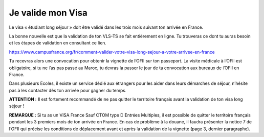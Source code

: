 ==================
Je valide mon Visa
==================

Le visa « étudiant long séjour » doit être validé dans les trois mois suivant ton arrivée en France.

La bonne nouvelle est que la validation de ton VLS-TS se fait entièrement en ligne. Tu trouveras ce dont tu auras besoin et les étapes de validation en consultant ce lien.

https://www.campusfrance.org/fr/comment-valider-votre-visa-long-sejour-a-votre-arrivee-en-france

Tu recevras alors une convocation pour obtenir la vignette de l’OFII sur ton passeport. La visite médicale à l’OFII est obligatoire, si tu ne l’as pas passé au Maroc, tu devras la passer le jour de ta convocation aux bureaux de l’OFII en France.

Dans plusieurs Ecoles, il existe un service dédié aux étrangers pour les aider dans leurs démarches de séjour, n’hésite pas à les contacter dès ton arrivée pour gagner du temps.

**ATTENTION :**
Il est fortement recommandé de ne pas quitter le territoire français avant la validation de
ton visa long séjour !

**REMARQUE :**
Si tu as un VISA France Sauf CTOM type D Entrées Multiples, il est possible de quitter le
territoire français pendant les 3 premiers mois de ton arrivée en France. En cas de problème à la douane, il faudra présenter la notice 7 de l’OFII qui précise les conditions de déplacement avant et après la validation de la vignette (page 3, dernier paragraphe).
